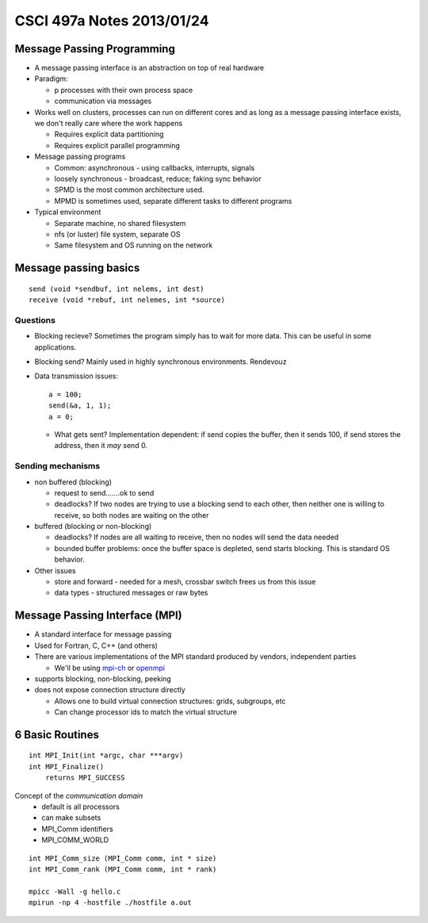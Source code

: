
==========================
CSCI 497a Notes 2013/01/24
==========================

Message Passing Programming
===========================
* A message passing interface is an abstraction on top of real hardware
* Paradigm:

  * p processes with their own process space
  * communication via messages

* Works well on clusters, processes can run on different cores and as 
  long as a message passing interface exists, we don't really care where
  the work happens

  * Requires explicit data partitioning
  * Requires explicit parallel programming

* Message passing programs

  * Common: asynchronous - using callbacks, interrupts, signals
  * loosely synchronous - broadcast, reduce; faking sync behavior
  * SPMD is the most common architecture used. 
  * MPMD is sometimes used, separate different tasks to different programs

* Typical environment

  * Separate machine, no shared filesystem
  * nfs (or luster) file system, separate OS
  * Same filesystem and OS running on the network
  
Message passing basics
======================

::
    
    send (void *sendbuf, int nelems, int dest)
    receive (void *rebuf, int nelemes, int *source)

Questions
---------

* Blocking recieve? Sometimes the program simply has to wait for more data. This can
  be useful in some applications.
* Blocking send? Mainly used in highly synchronous environments. Rendevouz
* Data transmission issues::
    
    a = 100;
    send(&a, 1, 1);
    a = 0;

  * What gets sent? Implementation dependent: if send copies the buffer, then it
    sends 100, if send stores the address, then it *may* send 0.

Sending mechanisms
------------------

* non buffered (blocking)
  
  * request to send.......ok to send
  * deadlocks? If two nodes are trying to use a blocking send to each other, 
    then neither one is willing to receive, so both nodes are waiting on the other

* buffered (blocking or non-blocking)

  * deadlocks? If nodes are all waiting to receive, then no nodes will send the data
    needed
  * bounded buffer problems: once the buffer space is depleted, send starts blocking.
    This is standard OS behavior.

* Other issues

  * store and forward - needed for a mesh, crossbar switch frees us from this issue
  * data types - structured messages or raw bytes

Message Passing Interface (MPI)
===============================

* A standard interface for message passing
* Used for Fortran, C, C++ (and others)
* There are various implementations of the MPI standard produced by vendors, independent parties

  * We'll be using mpi-ch_ or openmpi_

* supports blocking, non-blocking, peeking
* does not expose connection structure directly

  * Allows one to build virtual connection structures: grids, subgroups, etc
  * Can change processor ids to match the virtual structure

6 Basic Routines
================

::

    int MPI_Init(int *argc, char ***argv)
    int MPI_Finalize()
        returns MPI_SUCCESS

Concept of the *communication domain*
  * default is all processors
  * can make subsets
  * MPI_Comm identifiers
  * MPI_COMM_WORLD

::

    int MPI_Comm_size (MPI_Comm comm, int * size)
    int MPI_Comm_rank (MPI_Comm comm, int * rank)

    mpicc -Wall -g hello.c
    mpirun -np 4 -hostfile ./hostfile a.out

.. _mpi-ch:     http://www.unix.mcs.anl.gov/mpi/mpich
.. _openmpi:    http://www.open-mpi.org
